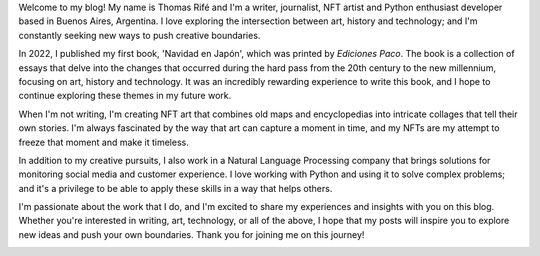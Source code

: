 .. title: About Me
.. slug: about-me
.. date: 2023-03-20 11:42:35 UTC-03:00
.. tags: 
.. category: 
.. link: 
.. description: 
.. type: text

Welcome to my blog! My name is Thomas Rifé and I'm a writer, journalist, NFT artist and Python enthusiast developer based in Buenos Aires, Argentina. I love exploring the intersection between art, history and technology; and I'm constantly seeking new ways to push creative boundaries.

In 2022, I published my first book, 'Navidad en Japón', which was printed by *Ediciones Paco*. The book is a collection of essays that delve into the changes that occurred during the hard pass from the 20th century to the new millennium, focusing on art, history and technology. It was an incredibly rewarding experience to write this book, and I hope to continue exploring these themes in my future work.

When I'm not writing, I'm creating NFT art that combines old maps and encyclopedias into intricate collages that tell their own stories. I'm always fascinated by the way that art can capture a moment in time, and my NFTs are my attempt to freeze that moment and make it timeless.

In addition to my creative pursuits, I also work in a Natural Language Processing company that brings solutions for monitoring social media and customer experience. I love working with Python and using it to solve complex problems; and it's a privilege to be able to apply these skills in a way that helps others.

I'm passionate about the work that I do, and I'm excited to share my experiences and insights with you on this blog. Whether you're interested in writing, art, technology, or all of the above, I hope that my posts will inspire you to explore new ideas and push your own boundaries. Thank you for joining me on this journey!

.. image:: /images/thomas_foto.jpg
    :alt: me